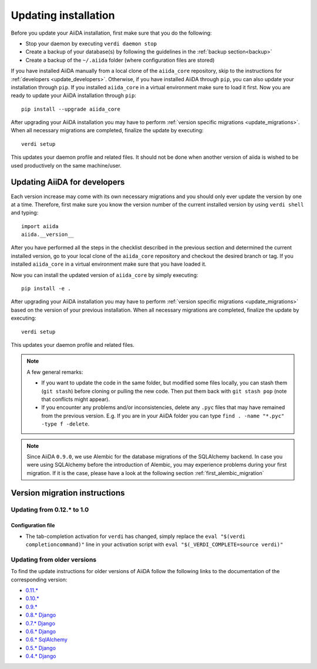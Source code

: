 .. _updating_installation:

*********************
Updating installation
*********************

Before you update your AiiDA installation, first make sure that you do the following:

* Stop your daemon by executing ``verdi daemon stop``
* Create a backup of your database(s) by following the guidelines in the :ref:`backup section<backup>`
* Create a backup of the ``~/.aiida`` folder (where configuration files are stored)

If you have installed AiiDA manually from a local clone of the ``aiida_core`` repository, skip to the instructions for :ref:`developers <update_developers>`.
Otherwise, if you have installed AiiDA through ``pip``, you can also update your installation through ``pip``.
If you installed ``aiida_core`` in a virtual environment make sure to load it first.
Now you are ready to update your AiiDA installation through ``pip``::

  pip install --upgrade aiida_core

After upgrading your AiiDA installation you may have to perform :ref:`version specific migrations <update_migrations>`.
When all necessary migrations are completed, finalize the update by executing::

  verdi setup

This updates your daemon profile and related files.
It should not be done when another version of aiida is wished to be used productively on the same machine/user.


.. _update_developers:

Updating AiiDA for developers
=============================
Each version increase may come with its own necessary migrations and you should only ever update the version by one at a time.
Therefore, first make sure you know the version number of the current installed version by using ``verdi shell`` and typing::

  import aiida
  aiida.__version__

After you have performed all the steps in the checklist described in the previous section and determined the current installed version, go to your local clone of the ``aiida_core`` repository and checkout the desired branch or tag.
If you installed ``aiida_core`` in a virtual environment make sure that you have loaded it.

Now you can install the updated version of ``aiida_core`` by simply executing::

  pip install -e .

After upgrading your AiiDA installation you may have to perform :ref:`version specific migrations <update_migrations>` based on the version of your previous installation.
When all necessary migrations are completed, finalize the update by executing::

  verdi setup

This updates your daemon profile and related files.

.. note::
  A few general remarks:

  * If you want to update the code in the same folder, but modified some files locally,
    you can stash them (``git stash``) before cloning or pulling the new code.
    Then put them back with ``git stash pop`` (note that conflicts might appear).
  * If you encounter any problems and/or inconsistencies, delete any ``.pyc``
    files that may have remained from the previous version. E.g. If you are
    in your AiiDA folder you can type ``find . -name "*.pyc" -type f -delete``.

.. note::
  Since AiiDA ``0.9.0``, we use Alembic for the database migrations of the
  SQLAlchemy backend. In case you were using SQLAlchemy before the introduction
  of Alembic, you may experience problems during your first migration. If it is
  the case, please have a look at the following section :ref:`first_alembic_migration`


.. _update_migrations:

Version migration instructions
==============================

Updating from 0.12.* to 1.0
---------------------------

Configuration file
^^^^^^^^^^^^^^^^^^
* The tab-completion activation for ``verdi`` has changed, simply replace the ``eval "$(verdi completioncommand)"`` line in your activation script with ``eval "$(_VERDI_COMPLETE=source verdi)"``



Updating from older versions
----------------------------
To find the update instructions for older versions of AiiDA follow the following links to the documentation of the corresponding version:

* `0.11.*`_
* `0.10.*`_
* `0.9.*`_
* `0.8.* Django`_
* `0.7.* Django`_
* `0.6.* Django`_
* `0.6.* SqlAlchemy`_
* `0.5.* Django`_
* `0.4.* Django`_

.. _0.11.*: https://aiida-core.readthedocs.io/en/v0.12.2/installation/updating.html#updating-from-0-11-to-0-12-0
.. _0.10.*: http://aiida-core.readthedocs.io/en/v0.10.0/installation/updating.html#updating-from-0-9-to-0-10-0
.. _0.9.*: http://aiida-core.readthedocs.io/en/v0.10.0/installation/updating.html#updating-from-0-9-to-0-10-0
.. _0.8.* Django: http://aiida-core.readthedocs.io/en/v0.9.1/installation/index.html#updating-from-0-8-django-to-0-9-0-django
.. _0.7.* Django: http://aiida-core.readthedocs.io/en/v0.8.1/installation/index.html#updating-from-0-7-0-django-to-0-8-0-django
.. _0.6.* Django: http://aiida-core.readthedocs.io/en/v0.7.0/installation.html#updating-from-0-6-0-django-to-0-7-0-django
.. _0.6.* SqlAlchemy:   http://aiida-core.readthedocs.io/en/v0.7.0/installation.html#updating-from-0-6-0-django-to-0-7-0-sqlalchemy
.. _0.5.* Django: http://aiida-core.readthedocs.io/en/v0.7.0/installation.html#updating-from-0-5-0-to-0-6-0
.. _0.4.* Django: http://aiida-core.readthedocs.io/en/v0.5.0/installation.html#updating-from-0-4-1-to-0-5-0